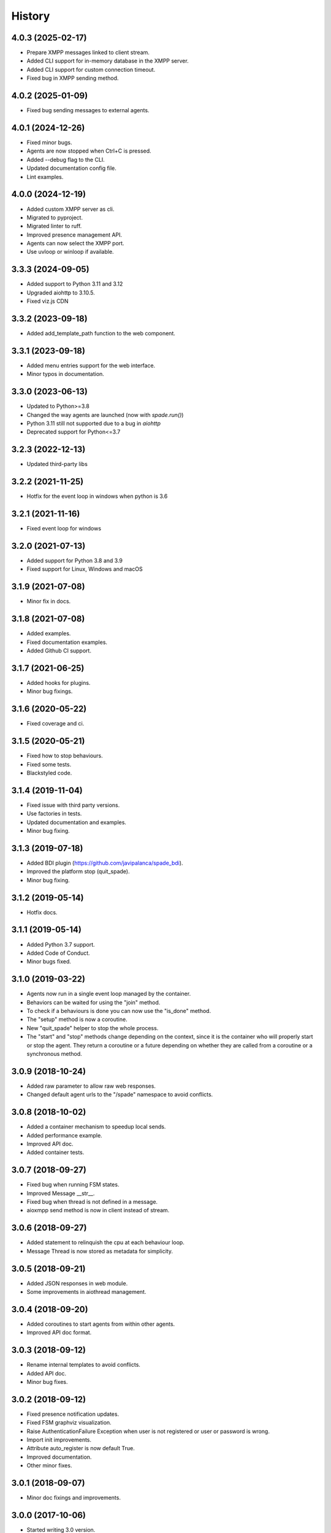 =======
History
=======

4.0.3 (2025-02-17)
--------------------
* Prepare XMPP messages linked to client stream.
* Added CLI support for in-memory database in the XMPP server.
* Added CLI support for custom connection timeout.
* Fixed bug in XMPP sending method.

4.0.2 (2025-01-09)
--------------------
* Fixed bug sending messages to external agents.

4.0.1 (2024-12-26)
--------------------

* Fixed minor bugs.
* Agents are now stopped when Ctrl+C is pressed.
* Added --debug flag to the CLI.
* Updated documentation config file.
* Lint examples.

4.0.0 (2024-12-19)
--------------------

* Added custom XMPP server as cli.
* Migrated to pyproject.
* Migrated linter to ruff.
* Improved presence management API.
* Agents can now select the XMPP port.
* Use uvloop or winloop if available.

3.3.3 (2024-09-05)
------------------

* Added support to Python 3.11 and 3.12
* Upgraded aiohttp to 3.10.5.
* Fixed viz.js CDN

3.3.2 (2023-09-18)
------------------

* Added add_template_path function to the web component.

3.3.1 (2023-09-18)
------------------

* Added menu entries support for the web interface.
* Minor typos in documentation.

3.3.0 (2023-06-13)
------------------

* Updated to Python>=3.8
* Changed the way agents are launched (now with `spade.run()`)
* Python 3.11 still not supported due to a bug in `aiohttp`
* Deprecated support for Python<=3.7

3.2.3 (2022-12-13)
------------------

* Updated third-party libs

3.2.2 (2021-11-25)
------------------

* Hotfix for the event loop in windows when python is 3.6

3.2.1 (2021-11-16)
------------------

* Fixed event loop for windows

3.2.0 (2021-07-13)
------------------

* Added support for Python 3.8 and 3.9
* Fixed support for Linux, Windows and macOS

3.1.9 (2021-07-08)
------------------

* Minor fix in docs.

3.1.8 (2021-07-08)
------------------

* Added examples.
* Fixed documentation examples.
* Added Github CI support.

3.1.7 (2021-06-25)
------------------

* Added hooks for plugins.
* Minor bug fixings.

3.1.6 (2020-05-22)
------------------

* Fixed coverage and ci.

3.1.5 (2020-05-21)
------------------

* Fixed how to stop behaviours.
* Fixed some tests.
* Blackstyled code.

3.1.4 (2019-11-04)
------------------

* Fixed issue with third party versions.
* Use factories in tests.
* Updated documentation and examples.
* Minor bug fixing.

3.1.3 (2019-07-18)
------------------

* Added BDI plugin (https://github.com/javipalanca/spade_bdi).
* Improved the platform stop (quit_spade).
* Minor bug fixing.

3.1.2 (2019-05-14)
------------------

* Hotfix docs.

3.1.1 (2019-05-14)
------------------

* Added Python 3.7 support.
* Added Code of Conduct.
* Minor bugs fixed.

3.1.0 (2019-03-22)
------------------

* Agents now run in a single event loop managed by the container.
* Behaviors can be waited for using the "join" method.
* To check if a behaviours is done you can now use the "is_done" method.
* The "setup" method is now a coroutine.
* New "quit_spade" helper to stop the whole process.
* The "start" and "stop" methods change depending on the context, since it is the container who will properly start or stop the agent.
  They return a coroutine or a future depending on whether they are called from a coroutine or a synchronous method.

3.0.9 (2018-10-24)
------------------

* Added raw parameter to allow raw web responses.
* Changed default agent urls to the "/spade" namespace to avoid conflicts.

3.0.8 (2018-10-02)
------------------

* Added a container mechanism to speedup local sends.
* Added performance example.
* Improved API doc.
* Added container tests.

3.0.7 (2018-09-27)
------------------

* Fixed bug when running FSM states.
* Improved Message __str__.
* Fixed bug when thread is not defined in a message.
* aioxmpp send method is now in client instead of stream.

3.0.6 (2018-09-27)
------------------

* Added statement to relinquish the cpu at each behaviour loop.
* Message Thread is now stored as metadata for simplicity.

3.0.5 (2018-09-21)
------------------

* Added JSON responses in web module.
* Some improvements in aiothread management.

3.0.4 (2018-09-20)
------------------

* Added coroutines to start agents from within other agents.
* Improved API doc format.


3.0.3 (2018-09-12)
------------------

* Rename internal templates to avoid conflicts.
* Added API doc.
* Minor bug fixes.

3.0.2 (2018-09-12)
------------------

* Fixed presence notification updates.
* Fixed FSM graphviz visualization.
* Raise AuthenticationFailure Exception when user is not registered or user or password is wrong.
* Import init improvements.
* Attribute auto_register is now default True.
* Improved documentation.
* Other minor fixes.

3.0.1 (2018-09-07)
------------------

* Minor doc fixings and improvements.


3.0.0 (2017-10-06)
------------------

* Started writing 3.0 version.
